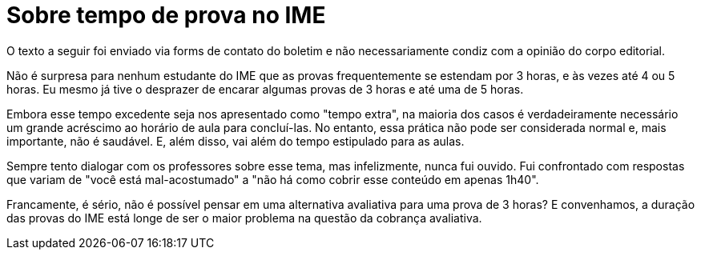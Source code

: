 = Sobre tempo de prova no IME
// :page-subtitle:
:page-identificador: 20231021_sobre_tempo_de_prova_no_ime
:page-data: "21 de outubro de 2023"
:page-layout: boletim_post
:page-categories: [boletim_post]
:page-tags: ['Leitores', 'GrevIME', 'boletim']
:page-boletim: 'Outubro/2023'
:page-autoria: 'Leitores'
// :page-autoria-completa: ''
:page-resumo: ['Pensamentos sobre a expectativa e realidade ao se fazer avaliações nas matérias do IME.']

[.aviso-vermelho]
--
O texto a seguir foi enviado via forms de contato do boletim e não necessariamente condiz com a opinião do corpo editorial.
--

Não é surpresa para nenhum estudante do IME que as provas frequentemente se estendam por 3 horas, e às vezes até 4 ou 5 horas. Eu mesmo já tive o desprazer de encarar algumas provas de 3 horas e até uma de 5 horas.

Embora esse tempo excedente seja nos apresentado como "tempo extra", na maioria dos casos é verdadeiramente necessário um grande acréscimo ao horário de aula para concluí-las. No entanto, essa prática não pode ser considerada normal e, mais importante, não é saudável. E, além disso, vai além do tempo estipulado para as aulas.

Sempre tento dialogar com os professores sobre esse tema, mas infelizmente, nunca fui ouvido. Fui confrontado com respostas que variam de "você está mal-acostumado" a "não há como cobrir esse conteúdo em apenas 1h40".

Francamente, é sério, não é possível pensar em uma alternativa avaliativa para uma prova de 3 horas? E convenhamos, a duração das provas do IME está longe de ser o maior problema na questão da cobrança avaliativa.